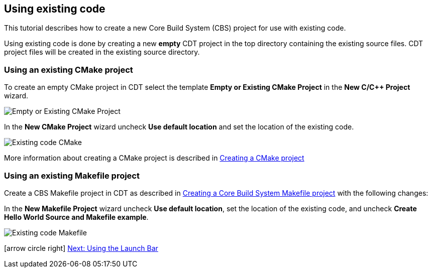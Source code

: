 ////
Copyright (c) 2000, 2025 Contributors to the Eclipse Foundation
This program and the accompanying materials
are made available under the terms of the Eclipse Public License 2.0
which accompanies this distribution, and is available at
https://www.eclipse.org/legal/epl-2.0/

SPDX-License-Identifier: EPL-2.0
////

// pull in shared headers, footers, etc
:docinfo: shared

// support image rendering and table of contents within GitHub
ifdef::env-github[]
:imagesdir: ../../images
:toc:
:toc-placement!:
endif::[]

// enable support for button, menu and keyboard macros
:experimental:

// Until ENDOFHEADER the content must match adoc-headers.txt for consistency,
// this is checked by the build in do_generate_asciidoc.sh, which also ensures
// that the checked in html is up to date.
// do_generate_asciidoc.sh can also be used to apply this header to all the
// adoc files.
// ENDOFHEADER

== Using existing code

This tutorial describes how to create a new Core Build System
(CBS) project for use with existing code.

Using existing code is done by creating a new **empty** CDT project in
the top directory containing the existing source files. CDT project
files will be created in the existing source directory.

=== Using an existing CMake project

To create an empty CMake project in CDT select the template *Empty or Existing CMake
Project* in the *New C/{cpp} Project* wizard.

image:cbs_empty_cmake_project.png[Empty or Existing CMake Project]

In the *New CMake Project* wizard uncheck *Use default location*
and set the location of the existing code.

image:cbs_existing_code_cmake.png[Existing code CMake]

More information about creating a CMake project is described in
xref:new_cmake_proj.adoc[Creating a CMake project]

=== Using an existing Makefile project

Create a CBS Makefile project in CDT as described in
xref:new_cbs_makefile_proj.adoc[Creating a Core Build System Makefile project]
with the following changes:

In the *New Makefile Project* wizard uncheck *Use default location*,
set the location of the existing code, and uncheck *Create Hello
World Source and Makefile example*.

image:cbs_existing_code_makefile.png[Existing code Makefile]

icon:arrow-circle-right[] xref:cbs_launchbar.adoc[Next: Using the Launch Bar]

